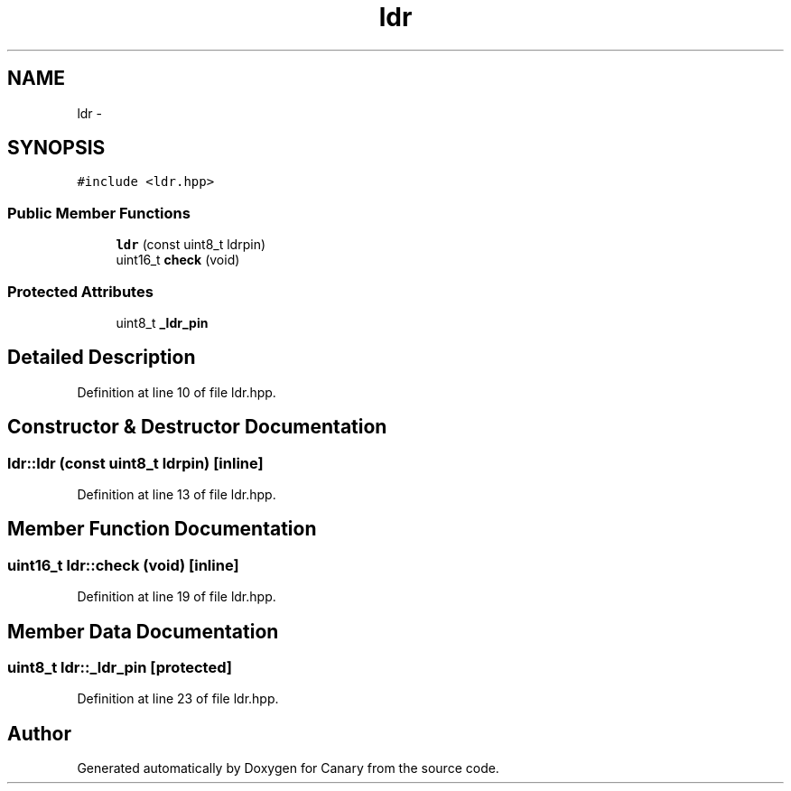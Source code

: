 .TH "ldr" 3 "Fri Oct 27 2017" "Canary" \" -*- nroff -*-
.ad l
.nh
.SH NAME
ldr \- 
.SH SYNOPSIS
.br
.PP
.PP
\fC#include <ldr\&.hpp>\fP
.SS "Public Member Functions"

.in +1c
.ti -1c
.RI "\fBldr\fP (const uint8_t ldrpin)"
.br
.ti -1c
.RI "uint16_t \fBcheck\fP (void)"
.br
.in -1c
.SS "Protected Attributes"

.in +1c
.ti -1c
.RI "uint8_t \fB_ldr_pin\fP"
.br
.in -1c
.SH "Detailed Description"
.PP 
Definition at line 10 of file ldr\&.hpp\&.
.SH "Constructor & Destructor Documentation"
.PP 
.SS "ldr::ldr (const uint8_t ldrpin)\fC [inline]\fP"

.PP
Definition at line 13 of file ldr\&.hpp\&.
.SH "Member Function Documentation"
.PP 
.SS "uint16_t ldr::check (void)\fC [inline]\fP"

.PP
Definition at line 19 of file ldr\&.hpp\&.
.SH "Member Data Documentation"
.PP 
.SS "uint8_t ldr::_ldr_pin\fC [protected]\fP"

.PP
Definition at line 23 of file ldr\&.hpp\&.

.SH "Author"
.PP 
Generated automatically by Doxygen for Canary from the source code\&.
